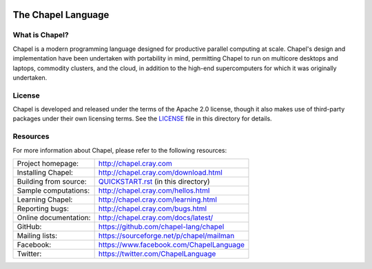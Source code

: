 .. image:: http://chapel.cray.com/images/cray-chapel-logo-200.png
    :align: center

The Chapel Language
===================

What is Chapel?
---------------
Chapel is a modern programming language designed for productive
parallel computing at scale. Chapel's design and implementation have
been undertaken with portability in mind, permitting Chapel to run on
multicore desktops and laptops, commodity clusters, and the cloud, in
addition to the high-end supercomputers for which it was originally
undertaken.

License
-------
Chapel is developed and released under the terms of the Apache 2.0
license, though it also makes use of third-party packages under their
own licensing terms.  See the `LICENSE`_ file in this directory for
details.

Resources
---------
For more information about Chapel, please refer to the following resources:

=====================  ========================================
Project homepage:      http://chapel.cray.com
Installing Chapel:     http://chapel.cray.com/download.html
Building from source:  `QUICKSTART.rst <QUICKSTART.rst>`_ (in this directory)
Sample computations:   http://chapel.cray.com/hellos.html
Learning Chapel:       http://chapel.cray.com/learning.html
Reporting bugs:        http://chapel.cray.com/bugs.html
Online documentation:  http://chapel.cray.com/docs/latest/
GitHub:                https://github.com/chapel-lang/chapel
Mailing lists:         https://sourceforge.net/p/chapel/mailman
Facebook:              https://www.facebook.com/ChapelLanguage
Twitter:               https://twitter.com/ChapelLanguage
=====================  ========================================

